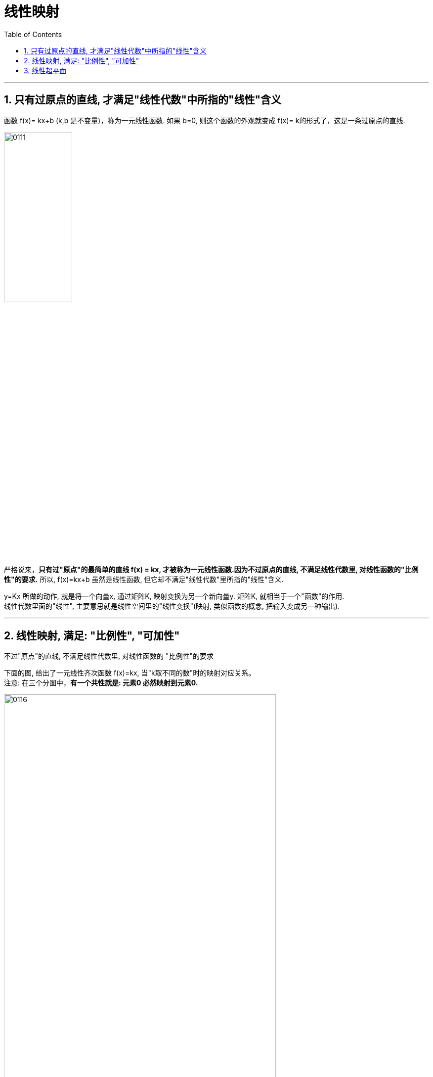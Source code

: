 

= 线性映射
//:stylesheet: ../my-stylesheet.css
:toc: left
:toclevels: 3
:sectnums:

'''

== 只有过原点的直线, 才满足"线性代数"中所指的"线性"含义

函数 f(x)= kx+b (k,b 是不变量)，称为一元线性函数. 如果 b=0, 则这个函数的外观就变成 f(x)= k的形式了，这是一条过原点的直线.

image:img/0111.png[,40%]

严格说来，*只有过"原点"的最简单的直线 f(x) = kx, 才被称为一元线性函数.因为不过原点的直线, 不满足线性代数里, 对线性函数的"比例性"的要求.*  所以, f(x)=kx+b 虽然是线性函数, 但它却不满足"线性代数"里所指的"线性"含义.

y=Kx 所做的动作, 就是将一个向量x, 通过矩阵K, 映射变换为另一个新向量y. 矩阵K, 就相当于一个"函数"的作用. +
线性代数里面的"线性", 主要意思就是线性空间里的"线性变换"(映射, 类似函数的概念, 把输入变成另一种输出).

'''

== 线性映射, 满足: "比例性", "可加性"


不过"原点"的直线, 不满足线性代数里, 对线性函数的 "比例性"的要求

下面的图, 给出了一元线性齐次函数 f(x)=kx,  当"k取不同的数"时的映射对应关系。 +
注意: 在三个分图中，*有一个共性就是: 元素0 必然映射到元素0.*

image:img/0116.png[,80%]

image:img/0117.png[,57%]

如果把两个坐标轴的原点, 进行重合(因为0元素必然映射到0元素)，再把两个坐标轴的夹角, 调整到 stem:[ \frac{\pi}{2}]角，就可得到笛卡尔平面坐标系 (而 线性代数中讲的"线性空间"坐标系的坐标轴, 可以是任意非零的夹角). 如下图只画出 k>0 的映射情况.

image:img/0118.png[,60%]

上图, 如果把点a、a'、b和b', 分别与原点0连起来，就会得到线段 0a、0b、0a'、0b'。于是, 线段0a, 映射到线段0a'; 线段0b, 映射到线段0b'. +
所以, 线性映射, 就是把"线段"映射到"线段".  +
如果我们把"线段"改称为"向量"的话，就是: 线性映射就是把"向量"映射成"向量". 线性映射, 把向量变成另外一个向量.

其实, 对于"数乘变换" T(a)= ka，除了把a看做向量外，我们可以直接把a看做一个几何图形("向量"就是一个几何图形，只不过它是一个简单的有向线段).

[options="autowidth"]
|===
|T(a)= ka |Header 2

|k>1时
|就是对向量线段(几何图形)a 做放大

|0<k<1时
|就是对a 做缩小

|k=-1时
|就是把a 做反方向(反转)变化
|===




当然，这个线性映射, 也满足线性的"可加性"和"比例性"的性质.

线性函数:  +
→ 其几何意义是: 它表示为一条直线.  +
→ 其代数意义 : 最基本的意义只有两条: "可加性"和"比例性".



[options="autowidth"]
|===
|Header 1 |Header 2 |用数学表示上面的这两种性质, 就是:

|可加性
|*两个向量先求和, 再映射. 结果就等于: 先各自映射, 再求和.* +
即: x轴上的两向量的和, 映射得到的y轴向量, 等于"两个x轴向量,分别映射得到的y轴向量"的和.

即: 如果函数 f(x) 是线性的, 则有:
\begin{align*}
	\boxed{
	f\left( x_1+x_2 \right) =f\left( x_1 \right) +f\left( x_2 \right)	
	}
\end{align*}

其意思就是一句话: 和后的函数, 等于函数后的和. +

物理意义就是说: 因变量"叠加后"的作用结果, 就等于各个因变量"独自作用结果"的叠加. 即: 先结合, 再做函数变形. 等于 先各自做函数变形, 再结合.

|stem:[T(a+b) = Ta + Tb ] +
→ 其中, T是映射运算(即矩阵), a、b是任意两个向量.

|比例性(数乘)
|*先倍数, 再映射. 结果就等于: 先映射, 再倍数.* +
即:"x轴向量的倍数"映射得到的y轴向量, 等于"x轴向量映射的y轴向量"的倍数.

比例性, 也叫做齐次性、数乘性, 或均匀性. 即: 如果函数 f(x) 是线性的, 则有:
\begin{align*}
	\boxed{
	f(kx) = k \cdot f(x)
	}
\end{align*}

一句话: 先做比例变化, 后做函数变换, 等于先做函数变换,后做比例变化. +
物理意义是说: 对因变量做缩放时，函数对因变量的作用结果, 也会同等比例地缩放.

*而对于不经过原点的直线 f(x)=ax+b 而言, 就不满足此"比例性". 因为: stem:[ f(kx) = akx+b], 而 stem:[ k\cdot f(x)=akx+kb], 所以 stem:[ f(kx) \neq k \cdot f(x)].* 因此严格地讲, f(x)=ax+b 不能再叫"线性函数"了.  或者说，线性代数的"线性变换", 不直接研究"坐标系的移动".


|stem:[ T(ka) = k \cdot Ta]
|===

"可加性"与"比例性"组合在一块, 就是"线性"的全部意义了. 即有:
\begin{align*}
f\left( k_1x_1+k_2x_2 \right) =k_1f\left( x_1 \right) +k_2f\left( x_2 \right) \ \ ←\ k_1,k_2\text{为常数}
\end{align*}
一句话: 线性组合的函数，等于函数的线性组合。这里面既有"缩放"又有"叠加"的物理含义.


[options="autowidth"]
|===
|在物理上 |Header 2

|可加性
|表明函数所描述的事物, 具有累加性. 即: 所有起因的累加, 所导致的结果, 完全等于"每个起因独自所引起的结果"的累加。 +
是否满足"可加性", 就界定了它所描述的事物, 到底是"线性"的, 还是"非线性"的.

|比例性
|比例性又名"齐次性", 说明没有初始值。没有输入信号时, 输出也没有; 有几倍的输入量, 就刚好就有几倍的输出量.
|===


*T本来表示一种"线性映射"的动作关系(或函数关系). 但在上式中, 就像一个实数或变量一样参与运算。* 如T(a+b)=Ta+Tb，就像乘法对加法的分配律一样展开运算. *因此T在这里, 也叫"线性算子"。具体的算子有: 微分算子、积分算子、拉普拉斯算子等.*


.标题
====
\begin{align*}
\left\{ \begin{array}{l}
	y_1=k_{11}x_1+k_{12}x_2+...+k_{1n}x_n\\
	y_2=k_{21}x_1+k_{22}x_2+...+k_{2n}x_n\\
	...\\
	y_m=k_{m1}x_1+k_{m2}x_2+...+k_{mn}x_n\\
\end{array} \right. \ ←k_{11},...,k_{mn}\ \text{不是变量,而是系数}
\end{align*}

如上式, 这m个n维(n元)线性函数, 都是齐次函数. 他们全部过原点.

线性齐次函数, 形如 stem:[y=k_{1}x_1+k_{2}x_2+...+k_{n}x_n], *这个式子中, 每项里的变量x出现的次数, 都是一次的(没有常数项)，整齐划一，故此称为"齐次"的.* 全称为"n元线性齐次函数".

上式, 可等价写成:

\begin{align*}
\left| \begin{array}
	y_1\\
	y_2\\
	...\\
	y_m\\
\end{array} \right|=\left[ \begin{matrix}
	k_{11}&		...&		&		k_{1n}\\
	...&		&		&		\\
	&		&		&		\\
	k_{m1}&		&		&		k_{mn}\\
\end{matrix} \right] \left| \begin{array}
	x_1\\
	x_2\\
	...\\
	x_n\\
\end{array} \right|
\end{align*}

并可进一步简写成: y=f(x) = Kx

即:
\begin{align*}
y=\left| \begin{array}
	y_1\\
	y_2\\
	...\\
	y_n\\
\end{array} \right|,\ K=\left[ \begin{matrix}
	k_{11}&		...&		&		k_{1n}\\
	...&		&		&		\\
	&		&		&		\\
	k_{m1}&		&		&		k_{mn}\\
\end{matrix} \right] ,\ x=\left| \begin{array}
	x_1\\
	x_2\\
	...\\
	x_n\\
\end{array} \right|
\end{align*}

矩阵, 其实就是线性方程组的"系数". 矩阵, 就核心地代表了"线性变换". +
因为 y=Kx 所做的动作, 就是将一个向量x, 通过矩阵K, 映射变换为另一个新向量y. 矩阵K, 就相当于一个"函数"的作用. 即, 一个矩阵对应着一种"线性变换"规则.  +
线性函数, 用运动的概念来理解, 就是"映射", 如同函数的功能一样.
====

'''

==  线性超平面

f(x) = kx 是二维坐标空间中的几何图形.

image:img/0112.png[,60%]

把这个二维直线, 放到三维空间中, 其函数表达式, 就要改写成: stem:[ f\left( x_1,x_2 \right) =k_1x_1] 或 stem:[f\left( x_1,x_2 \right) =k_1x_2]. 它的图形是一个过原点的"平面". 其中, 多出来的这个stem:[ x_2], 可以取任意值. 也就是说:  stem:[ f\left( x_1,x_2 \right) =k_1x_1] 的图像, 是一个过stem:[ x_2]坐标轴的平面.

image:img/0113.png[,60%]
image:img/0114.png[,70%]

既然在三维空间中, stem:[k_1 x_1] 是一个平面, 那么 stem:[k_1 x_1 +  k_2 x_2], 就是两个平面相加了. 即就是 stem:[f\left( x_1,x_2 \right) =k_1x_1] 和 stem:[f\left( x_1,x_2 \right) =k_2 x_2] 的图形相加. *一般情况下, 两个平面相加, 仍然是一个平面.*

image:img/0115.png[,70%]

因此，线性函数 stem:[f(x_1, x_2) = k_1 x_1 + k_2 x_2] 的几何图形, 是一个过原点的平面. 这个平面, 是在三维坐标系下的二维几何图形.

由二元线性函数 stem:[
f\left( x_1,x_2 \right) =k_1x_2+k_2x_2
] 继续扩展到三元线性函数stem:[
f\left( x_1,x_2,x_3 \right) =k_1x_2+k_2x_2+k_3x_3
]时，所在的坐标系, 由三维扩展到四维。可以想象: 这个三元变量函数, 构成了一个三维空间，是由三个空间
stem:[f\left( x_1,x_2,x_3 \right) =k_1x_1],
stem:[f\left( x_1,x_2,x_3 \right) =k_2x_2],
stem:[f\left( x_1,x_2,x_3 \right) =k_3x_3] 叠加得到的. 因此它是一个四维空间中(四维坐标系)的一个三维子空间.

继续扩展到"四元", 及"n元"的线性函数 stem:[
f\left( x_1,x_2,...,x_n \right) =k_1x_2+k_2x_2+...+k_nx_n
], 坐标系空间扩展到五维, 乃至n+1维，*其几何图形, 仍将是一个低于坐标系维度一个维数的"子空间".*

*这个n元几何图形, 总是低于坐标系一个维数。我们常常把一个高维的坐标系, 称为一个"空间''. 那么，只能把这个线性函数低一维的几何图形, 称为一个"平面''. 这是一个扩展意义上的平面，常被称为"超平面"* (原理如同 对于三维"空间里''而言，低一维度的子空间就是平面). *所以, 超平面等同于包含在n维空间 stem:[R^n] 中的 n-1维 欧式空间*，它们对应于通常三维空间中的二维平面、平面内的直线、直线上的点等.

把线性函数 stem:[f\left( x_1,x_2,...,x_n \right) =k_1x_2 + k_2x_2 +...+ k_nx_n] 的形式改写为 +
stem:[k_1x_2 + k_2x_2+...+ k_nx_n-f\left( x_1,x_2,...,x_n \right) =0] +
或者更一般的形式为  +
stem:[k_1x_2+k_2x_2+...+k_nx_n+k_{n+1}x_{n+1}=c] +
这是一个 n+1维空间 stem:[R^{n+1}]中的一个n维超平面，只是这个平面不一定过原点了（*注意，不过原点的超平面, 依然可称之为"空间"，但不能称之为"线性空间"*}.


因此, 我们就明白了多元线性函数的"线性", 不能单纯地理解为空间中的一条直线了，把线性函数几何图形, 想象成一个"平面", 更有代表性。 +
实际上，把n个n元线性函数, 组成一个"满秩方程组", 才能表示一条直线。

相比较而言，*线性函数中含有的参数少，涉及的运算简单，仅为"加法"和"乘法"，便于运算，是变量数学中最简单的函数.* 其实许多复杂的函数, 都可以在一定范围和精确度下, 近似地"用线性函数"来表示. 所以"线性函数"是变量数学中最重要的函数。

在工程中常用的差分运算、微分运算, 及积分运算, 都属于"线性变换"，都满足以上的"可加性"和"比例性"的关系.

.线性变换,可以有两个方面的含义: +
1.对空间里的"向量", 做变换，但保持"空间坐标系"不变. +
2.对"坐标系"做变换, 但保持"向量"不变.


线性代数, 是高等代数的一大分支。在研究多变量问题(多元函数)时, 如果变量间的因果关系是"线性"的，那么称这个问题为线性问题.

线性问题, 或方程里的"变量", 就是"向量". 因此一说"线性"必提"向量". +
一般的线性代数课本里的主要内容: 行列式、向量组、矩阵、线性方程组, 及二次型等，这些内容都是对"向量"的函数或组合. +
*"向量"的概念，从数学的观点来看, 不过是"有序多元数组".* +
没有掌握"线性代数", 要去学习自然科学, 简直就是文盲. 要是没有线性代数，任何数学和初等教程都讲不下去。


'''






